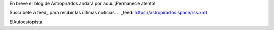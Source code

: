 .. title: En construcción
.. slug: en-construccion
.. date: 2016-07-09 01:44:52 UTC+02:00
.. tags: 
.. category: 
.. link: 
.. description: 
.. type: text

En breve el blog de Astropirados andará por aquí. ¡Permanece atento!

Suscríbete a feed_ para recibir las últimas noticias.
.. _feed: https://astropirados.space/rss.xml

ElAutoestopista
